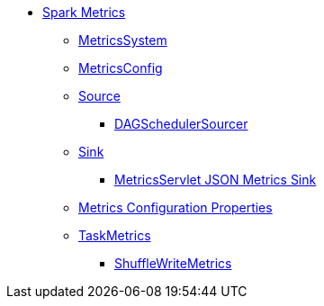 * xref:spark-metrics.adoc[Spark Metrics]
** xref:spark-metrics-MetricsSystem.adoc[MetricsSystem]
** xref:spark-metrics-MetricsConfig.adoc[MetricsConfig]

** xref:spark-metrics-Source.adoc[Source]
*** xref:spark-scheduler-DAGSchedulerSource.adoc[DAGSchedulerSourcer]

** xref:spark-metrics-Sink.adoc[Sink]
*** xref:spark-metrics-MetricsServlet.adoc[MetricsServlet JSON Metrics Sink]
** xref:spark-metrics-properties.adoc[Metrics Configuration Properties]

** xref:spark-executor-TaskMetrics.adoc[TaskMetrics]
*** xref:spark-executor-ShuffleWriteMetrics.adoc[ShuffleWriteMetrics]
